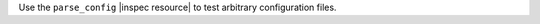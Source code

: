 .. The contents of this file are included in multiple topics.
.. This file should not be changed in a way that hinders its ability to appear in multiple documentation sets.

Use the ``parse_config`` |inspec resource| to test arbitrary configuration files.
